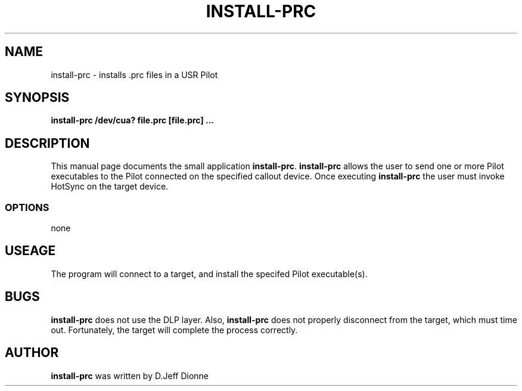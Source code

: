 .TH INSTALL-PRC 1 "USR Pilot tools" "FSF" \" -*- nroff -*-
.SH NAME
install-prc \- installs .prc files in a USR Pilot
.SH SYNOPSIS
.B install-prc /dev/cua? file.prc [file.prc] ...
.SH DESCRIPTION
This manual page
documents the small application
.BR install-prc .
.B install-prc
allows the user to send one or more Pilot executables to the Pilot connected 
on the specified callout device.  Once executing
.B install-prc
the user must invoke HotSync on the target device.
.SS OPTIONS
none
.SH USEAGE
The program will connect to a target, and install the specifed Pilot
executable(s).
.SH BUGS
.BR install-prc
does not use the DLP layer.  Also,
.BR install-prc
does not properly disconnect from the target, which must time out.
Fortunately, the target will complete the process correctly.
.SH AUTHOR
.B install-prc
was written by D.Jeff Dionne
